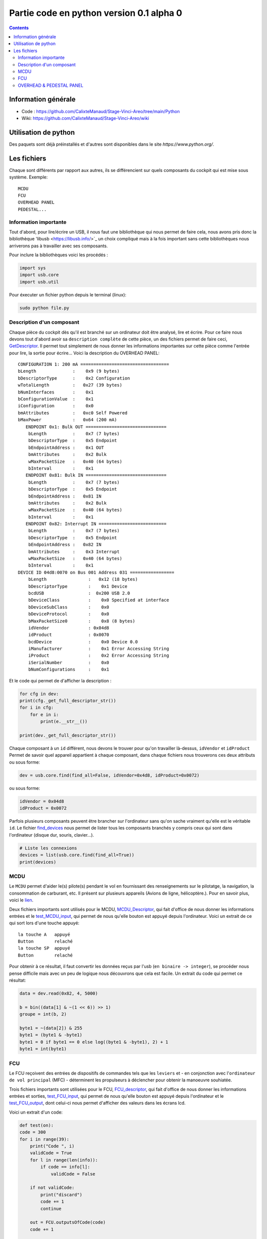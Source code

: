 Partie code en python version 0.1 alpha 0
=====================================

.. contents::

Information générale
-------------------
- Code : https://github.com/CalixteManaud/Stage-Vinci-Areo/tree/main/Python
- Wiki: https://github.com/CalixteManaud/Stage-Vinci-Areo/wiki

Utilisation de python
---------------------

Des paquets sont déjà préinstallés et d'autres sont disponibles dans le site `https://www.python.org/`.

Les fichiers
------------

Chaque sont différents par rapport aux autres, ils se différencient sur quels composants du cockpit qui est mise sous système.
Exemple:: 

   MCDU 
   FCU 
   OVERHEAD PANEL 
   PEDESTAL...
   
Information importante
^^^^^^^^^^^^^^^^^^^^^^

Tout d'abord, pour lire/écrire un USB, il nous faut une bibliothèque qui nous permet de faire cela, nous avons pris donc la bibliothèque 'libusb <https://libusb.info/>`_ un choix compliqué mais à la fois important sans cette bibliothèques nous arriverons pas à travailler avec ses composants.

Pour inclure la bibliothèques voici les procédés :

.. code-block:: python
    
    import sys
    import usb.core
    import usb.util



Pour éxecuter un fichier python depuis le terminal (linux):

.. code::
    
    sudo python file.py
    

Description d'un composant
^^^^^^^^^^^^^^^^^^^^^^^^^^

Chaque pièce du cockpit dès qu'il est branché sur un ordinateur doit être analysé, lire et écrire. Pour ce faire nous devons tout d'abord avoir sa ``description complète`` de cette pièce, un des fichiers permet de faire ceci, `GetDescriptor <https://github.com/CalixteManaud/Stage-Vinci-Areo/blob/main/Python/getDescriptor.py>`_. Il permet tout simplement de nous donner les informations importantes sur cette pièce comme l'entrée pour lire, la sortie pour écrire...
Voici la description du OVERHEAD PANEL::

   CONFIGURATION 1: 200 mA ==================================
   bLength              :    0x9 (9 bytes)
   bDescriptorType      :    0x2 Configuration
   wTotalLength         :   0x27 (39 bytes)
   bNumInterfaces       :    0x1
   bConfigurationValue  :    0x1
   iConfiguration       :    0x0 
   bmAttributes         :   0xc0 Self Powered
   bMaxPower            :   0x64 (200 mA)
      ENDPOINT 0x1: Bulk OUT ===============================
       bLength          :    0x7 (7 bytes)
       bDescriptorType  :    0x5 Endpoint
       bEndpointAddress :    0x1 OUT
       bmAttributes     :    0x2 Bulk
       wMaxPacketSize   :   0x40 (64 bytes)
       bInterval        :    0x1
      ENDPOINT 0x81: Bulk IN ===============================
       bLength          :    0x7 (7 bytes)
       bDescriptorType  :    0x5 Endpoint
       bEndpointAddress :   0x81 IN
       bmAttributes     :    0x2 Bulk
       wMaxPacketSize   :   0x40 (64 bytes)
       bInterval        :    0x1
      ENDPOINT 0x82: Interrupt IN ==========================
       bLength          :    0x7 (7 bytes)
       bDescriptorType  :    0x5 Endpoint
       bEndpointAddress :   0x82 IN
       bmAttributes     :    0x3 Interrupt
       wMaxPacketSize   :   0x40 (64 bytes)
       bInterval        :    0x1
   DEVICE ID 04d8:0070 on Bus 001 Address 031 =================
       bLength                :   0x12 (18 bytes)
       bDescriptorType        :    0x1 Device
       bcdUSB                 :  0x200 USB 2.0
       bDeviceClass           :    0x0 Specified at interface
       bDeviceSubClass        :    0x0
       bDeviceProtocol        :    0x0
       bMaxPacketSize0        :    0x8 (8 bytes)
       idVendor               : 0x04d8
       idProduct              : 0x0070
       bcdDevice              :    0x0 Device 0.0
       iManufacturer          :    0x1 Error Accessing String
       iProduct               :    0x2 Error Accessing String
       iSerialNumber          :    0x0 
       bNumConfigurations     :    0x1

Et le code qui permet de d'afficher la description :

.. code-block:: python
    
    for cfg in dev:
    print(cfg._get_full_descriptor_str())
    for i in cfg:
        for e in i:
            print(e.__str__())

    print(dev._get_full_descriptor_str())

       
Chaque composant à un ``id`` différent, nous devons le trouver pour qu'on travailler là-dessus, ``idVendor`` et ``idProduct``
Permet de savoir quel appareil appartient à chaque composant, dans chaque fichiers nous trouverons ces deux attributs ou sous forme:

.. code-block:: python
    
    dev = usb.core.find(find_all=False, idVendor=0x4d8, idProduct=0x0072)

ou sous forme:

.. code-block:: python
    
    idVendor = 0x04d8
    idProduct = 0x0072

Parfois plusieurs composants peuvent être brancher sur l'ordinateur sans qu'on sache vraiment qu'elle est le véritable ``id``. Le fichier `find_devices <https://github.com/CalixteManaud/Stage-Vinci-Areo/blob/main/Python/find_devices.py>`_ nous permet de lister tous les composants branchés y compris ceux qui sont dans l'ordinateur (disque dur, souris, clavier...).

.. code-block:: python
    
    # Liste les connexions
    devices = list(usb.core.find(find_all=True))
    print(devices)
    
MCDU
^^^^

Le ``MCDU`` permet d'aider le(s) pilote(s) pendant le vol en fournissant des renseignements sur le pilotatge, la navigation, la consommation de carburant, etc. Il présent sur plusieurs appareils (Avions de ligne, hélicoptère.). Pour en savoir plus, voici le `lien <https://fr.wikipedia.org/wiki/Fichier:CP_MCDU.jpg>`_.

Deux fichiers importants sont utilisés pour le MCDU, `MCDU_Descriptor <https://github.com/CalixteManaud/Stage-Vinci-Areo/blob/main/Python/MCDU_descriptor.py>`_, qui fait d'office de nous donner les informations entrées et le `test_MCDU_input <https://github.com/CalixteManaud/Stage-Vinci-Areo/blob/main/Python/test_MCDU_input.py>`_, qui permet de nous qu'elle bouton est appuyé depuis l'ordinateur. Voici un extrait de ce qui sort lors d'une touche appuyé::
    
    la touche A   appuyé
    Button        relaché
    la touche SP  appuyé
    Button        relaché
    
Pour obtenir à ce résultat, il faut convertir les données reçus par l'usb (``en binaire -> integer``), se procéder nous pense difficile mais avec un peu de logique nous découvrons que cela est facile. Un extrait du code qui permet ce résultat:

.. code-block:: python
   
        data = dev.read(0x82, 4, 5000)

        b = bin((data[1] & ~(1 << 6)) >> 1)
        groupe = int(b, 2)

        byte1 = ~(data[2]) & 255
        byte1 = (byte1 & -byte1)
        byte1 = 0 if byte1 == 0 else log((byte1 & -byte1), 2) + 1
        byte1 = int(byte1)

FCU
^^^

Le FCU reçoivent des entrées de dispositifs de commandes tels que les ``leviers`` et - en conjonction avec l'``ordinateur de vol principal`` (MFC) - déterminent les propulseurs à déclencher pour obtenir la manoeuvre souhiatée.

Trois fichiers importants sont utilisées pour le FCU, `FCU_descriptor <https://github.com/CalixteManaud/Stage-Vinci-Areo/blob/main/Python/FCU_descriptor.py>`_, qui fait d'office de nous donner les informations entrées et sorties, `test_FCU_input <https://github.com/CalixteManaud/Stage-Vinci-Areo/blob/main/Python/test_FCU_input.py>`_, qui permet de nous qu'elle bouton est appuyé depuis l'ordinateur et le `test_FCU_output <https://github.com/CalixteManaud/Stage-Vinci-Areo/blob/main/Python/test_FCU_output.py>`_, dont celui-ci nous permet d'afficher des valeurs dans les écrans lcd.

Voici un extrait d'un code:

.. code-block:: python
    
    def test(on):
    code = 300
    for i in range(39):
        print("Code ", i)
        validCode = True
        for l in range(len(info)):
            if code == info[l]:
                validCode = False

        if not validCode:
            print("discard")
            code += 1
            continue

        out = FCU.outputsOfCode(code)
        code += 1

        for j in range(len(out)):
            byte = 2 ** out[j][2]

            if on == True:
                if out[j][1] == 0:
                    outs[out[j][0]][2] |= byte
                else:
                    outs[out[j][0]][3] |= byte
            else:
                byte = ~byte
                if out[j][1] == 0:
                    outs[out[j][0]][2] &= byte
                else:
                    outs[out[j][0]][3] &= byte

            dev.write(0x1, outs[out[j][0]])
        time.sleep(0.7)

OVERHEAD & PEDESTAL PANEL
^^^^^^^^^^^^^^^^^^^^^^^^^

OVERHEAD
